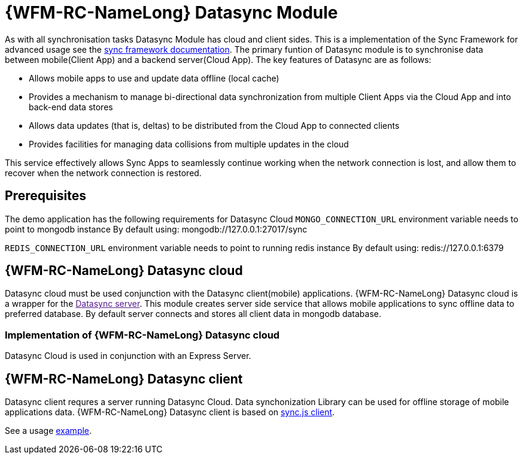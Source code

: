 = {WFM-RC-NameLong} Datasync Module

As with all synchronisation tasks Datasync Module has cloud and client sides. This is a implementation of 
the Sync Framework for advanced usage see the 
link:{WFM-RC-SyncFrameworkURL}{WFM-RC-Branch}/docs[sync framework documentation]. 
The primary funtion of Datasync module is to synchronise data between mobile(Client App) and a backend server(Cloud App).
The key features of Datasync are as follows:

- Allows mobile apps to use and update data offline (local cache)
- Provides a mechanism to manage bi-directional data synchronization from multiple Client Apps via the Cloud App and into back-end data stores
- Allows data updates (that is, deltas) to be distributed from the Cloud App to connected clients
- Provides facilities for managing data collisions from multiple updates in the cloud

This service effectively allows Sync Apps to seamlessly continue working when the network connection is lost, and allow them to recover when the network connection is restored.

== Prerequisites
The demo application has the following requirements for Datasync Cloud 
`MONGO_CONNECTION_URL` environment variable needs to point to mongodb instance
By default using: mongodb://127.0.0.1:27017/sync

`REDIS_CONNECTION_URL`  environment variable needs to point to running redis instance
By default using: redis://127.0.0.1:6379


== {WFM-RC-NameLong} Datasync cloud
Datasync cloud must be used conjunction with the Datasync client(mobile) applications.
{WFM-RC-NameLong} Datasync cloud is a wrapper for the link:[Datasync server].
This module creates server side service that allows mobile applications to sync offline data to preferred database.
By default server connects and stores all client data in mongodb database. 


=== Implementation of {WFM-RC-NameLong} Datasync cloud

Datasync Cloud is used in conjunction with an Express Server. 


== {WFM-RC-NameLong} Datasync client 
Datasync client requres a server running Datasync Cloud.  Data synchonization Library can be used for offline storage 
of mobile applications data.
{WFM-RC-NameLong} Datasync client  is based on link:https://github.com/feedhenry/fh-sync-js[sync.js client].

See a usage link:{WFM-RC-CoreUrl}{WFM-RC-Branch}/client/datasync-client/example/index.ts[example].